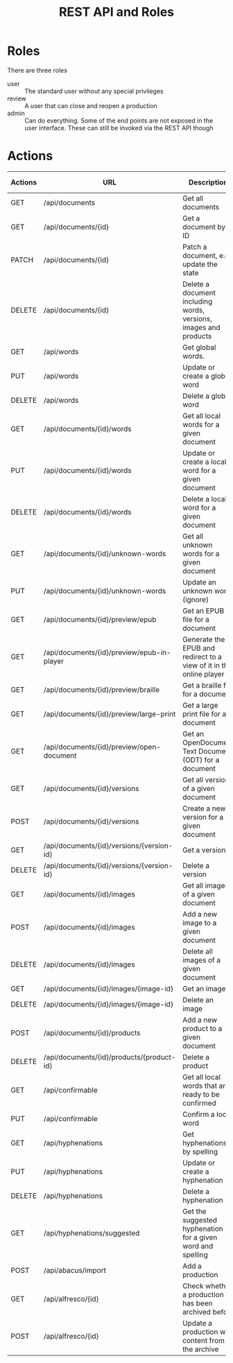 #+options: ^:nil num:t pri:t toc:nil
#+title: REST API and Roles

#+HTML_HEAD: <link rel="stylesheet" type="text/css" href="https://gongzhitaao.org/orgcss/org.css"/>

* Roles

There are three roles
- user :: The standard user without any special privileges
- review :: A user that can close and reopen a production
- admin :: Can do everything. Some of the end points are not exposed in the user interface. These can still be invoked via the REST API though

* Actions

| Actions | URL                                        | Description                                                         | in UI | user | review | admin |
|---------+--------------------------------------------+---------------------------------------------------------------------+-------+------+--------+-------|
| GET     | /api/documents                             | Get all documents                                                   | X     | -    | -      | -     |
| GET     | /api/documents/{id}                        | Get a document by ID                                                | X     | -    | -      | -     |
| PATCH   | /api/documents/{id}                        | Patch a document, e.g. update the state                             | X     |      | X      | X     |
| DELETE  | /api/documents/{id}                        | Delete a document including words, versions, images and products    |       |      |        | X     |
| GET     | /api/words                                 | Get global words.                                                   | X     | -    | -      | -     |
| PUT     | /api/words                                 | Update or create a global word                                      | X     |      |        | X     |
| DELETE  | /api/words                                 | Delete a global word                                                | X     |      |        | X     |
| GET     | /api/documents/{id}/words                  | Get all local words for a given document                            | X     | -    | -      | -     |
| PUT     | /api/documents/{id}/words                  | Update or create a local word for a given document                  | X     | X    |        | X     |
| DELETE  | /api/documents/{id}/words                  | Delete a local word for a given document                            | X     | X    |        | X     |
| GET     | /api/documents/{id}/unknown-words          | Get all unknown words for a given document                          | X     | -    | -      | -     |
| PUT     | /api/documents/{id}/unknown-words          | Update an unknown word (ignore)                                     | X     | X    |        | X     |
| GET     | /api/documents/{id}/preview/epub           | Get an EPUB file for a document                                     | X     | -    | -      | -     |
| GET     | /api/documents/{id}/preview/epub-in-player | Generate the EPUB and redirect to a view of it in the online player | X     | -    | -      | -     |
| GET     | /api/documents/{id}/preview/braille        | Get a braille file for a document                                   | X     | -    | -      | -     |
| GET     | /api/documents/{id}/preview/large-print    | Get a large print file for a document                               | X     | -    | -      | -     |
| GET     | /api/documents/{id}/preview/open-document  | Get an OpenDocument Text Document (ODT) for a document              | X     | -    | -      | -     |
| GET     | /api/documents/{id}/versions               | Get all versions of a given document                                | X     | -    | -      | -     |
| POST    | /api/documents/{id}/versions               | Create a new version for a given document                           | X     | X    |        | X     |
| GET     | /api/documents/{id}/versions/{version-id}  | Get a version                                                       | X     | -    | -      | -     |
| DELETE  | /api/documents/{id}/versions/{version-id}  | Delete a version                                                    |       |      |        | X     |
| GET     | /api/documents/{id}/images                 | Get all images of a given document                                  | X     | -    | -      | -     |
| POST    | /api/documents/{id}/images                 | Add a new image to a given document                                 | X     | X    |        | X     |
| DELETE  | /api/documents/{id}/images                 | Delete all images of a given document                               | X     | X    |        | X     |
| GET     | /api/documents/{id}/images/{image-id}      | Get an image                                                        | X     | -    | -      | -     |
| DELETE  | /api/documents/{id}/images/{image-id}      | Delete an image                                                     | X     | X    |        | X     |
| POST    | /api/documents/{id}/products               | Add a new product to a given document                               |       |      |        | X     |
| DELETE  | /api/documents/{id}/products/{product-id}  | Delete a product                                                    |       |      |        | X     |
| GET     | /api/confirmable                           | Get all local words that are ready to be confirmed                  | X     | -    | -      | -     |
| PUT     | /api/confirmable                           | Confirm a local word                                                | X     |      |        | X     |
| GET     | /api/hyphenations                          | Get hyphenations by spelling                                        | X     | -    | -      | -     |
| PUT     | /api/hyphenations                          | Update or create a hyphenation                                      | X     | X    |        | X     |
| DELETE  | /api/hyphenations                          | Delete a hyphenation                                                | X     | X    |        | X     |
| GET     | /api/hyphenations/suggested                | Get the suggested hyphenation for a given word and spelling         | X     | -    | -      | -     |
| POST    | /api/abacus/import                         | Add a production                                                    |       | -    | -      | -     |
| GET     | /api/alfresco/{id}                         | Check whether a production has been archived before                 |       | -    | -      | -     |
| POST    | /api/alfresco/{id}                         | Update a production with content from the archive                   | X     | X    |        | X     |
